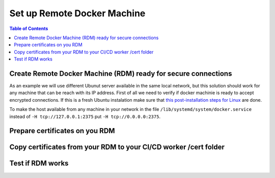 

Set up Remote Docker Machine
============================

.. contents:: Table of Contents
   :depth: 1
   :local:


Create Remote Docker Machine (RDM) ready for secure connections
---------------------------------------------------------------

As an example we will use different Ubunut server available in the same local network, but this solution should work for any machine that can be reach with its IP address.
First of all we need to verify if docker machinie is ready to accept encrypted connections. If this is a fresh Ubuntu instalation make sure that `this post-installation steps for Linux <https://docs.docker.com/install/linux/linux-postinstall/#configuring-remote-access-with-systemd-unit-file>`_ are done. 

To make the host available from any machine in your network in the file ``/lib/systemd/system/docker.service`` instead of ``-H tcp://127.0.0.1:2375`` put ``-H tcp://0.0.0.0:2375``.


Prepare certificates on you RDM
-------------------------------


Copy certificates from your RDM to your CI/CD worker /cert folder
-----------------------------------------------------------------


Test if RDM works
-----------------






